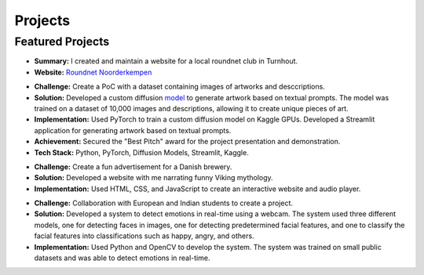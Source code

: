 ========
Projects
========

Featured Projects
-----------------

.. raw:: html

   <details class="collapsible-section">
      <summary>
         <h3>Roundnet Noorderkempen Club</h3>
         <p class="summary-line">Turnhout, Belgium | Jun 2022 – Now</p>
      </summary>
      <div class="details-content">

*   **Summary:** I created and maintain a website for a local roundnet club in Turnhout. 
*   **Website:** `Roundnet Noorderkempen <https://roundnet-noorderkempen.com/>`_


.. raw:: html

      </div>
   </details>
   <hr/>

   <details class="collapsible-section">
      <summary>
         <h3>LStat Datathon - AI Artwork Generation</h3>
         <p class="summary-line">KU Leuven, Belgium | Feb 2023</p>
      </summary>
      <div class="details-content">

*   **Challenge:** Create a PoC with a dataset containing images of artworks and desccriptions.
*   **Solution:** Developed a custom diffusion `model <https://www.linkedin.com/feed/update/urn:li:activity:7039243586722222080/>`_ to generate artwork based on textual prompts. The model was trained on a dataset of 10,000 images and descriptions, allowing it to create unique pieces of art.
*   **Implementation:** Used PyTorch to train a custom diffusion model on Kaggle GPUs. Developed a Streamlit application for generating artwork based on textual prompts.
*   **Achievement:** Secured the "Best Pitch" award for the project presentation and demonstration.
*   **Tech Stack:** Python, PyTorch, Diffusion Models, Streamlit, Kaggle.

.. raw:: html

      </div>
   </details>
   <hr/>

   <details class="collapsible-section">
      <summary>
         <h3>Project Week - Audio book advertisement for a Danish brewery</h3>
         <p class="summary-line">Kolding, Denmark | Apr 2020</p>
      </summary>
      <div class="details-content">

*   **Challenge:** Create a fun advertisement for a Danish brewery.
*   **Solution:** Developed a website with me narrating funny Viking mythology. 
*   **Implementation:** Used HTML, CSS, and JavaScript to create an interactive website and audio player.

.. raw:: html

      </div>
   </details>
   <hr/>

   <details class="collapsible-section">
      <summary>
         <h3>Project Week - Emotion detection system</h3>
         <p class="summary-line">Chandigarh, India | Feb 2019</p>
      </summary>
      <div class="details-content">

*   **Challenge:** Collaboration with European and Indian students to create a project.
*   **Solution:** Developed a system to detect emotions in real-time using a webcam. The system used three different models, one for detecting faces in images, one for detecting predetermined facial features, and one to classify the facial features into classifications such as happy, angry, and others.
*   **Implementation:** Used Python and OpenCV to develop the system. The system was trained on small public datasets and was able to detect emotions in real-time.

.. raw:: html

      </div>
   </details>
   <hr/>